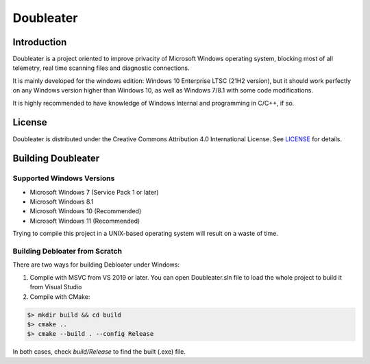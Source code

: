 Doubleater
*****

Introduction
============

Doubleater is a project oriented to improve privacity of Microsoft Windows operating system, blocking most of all telemetry, real time scanning files and diagnostic connections.

It is mainly developed for the windows edition: Windows 10 Enterprise LTSC (21H2 version), but it should work perfectly on any Windows version higher than Windows 10, as well as Windows 7/8.1 with some code modifications. 

It is highly recommended to have knowledge of Windows Internal and programming in C/C++, if so.

License
=======

Doubleater is distributed under the Creative Commons Attribution 4.0 International License. 
See `LICENSE`_ for details.

.. _`LICENSE`: LICENSE

Building Doubleater
==============

Supported Windows Versions
-------------------

* Microsoft Windows 7 (Service Pack 1 or later)
* Microsoft Windows 8.1
* Microsoft Windows 10 (Recommended)
* Microsoft Windows 11 (Recommended)

Trying to compile this project in a UNIX-based operating system will result on a waste of time.

Building Debloater from Scratch
---------------------------

There are two ways for building Debloater under Windows:

1. Compile with MSVC from VS 2019 or later.
   You can open Doubleater.sln file to load the whole project to build it from Visual Studio


2. Compile with CMake:

.. code-block:: bash

   $> mkdir build && cd build
   $> cmake ..
   $> cmake --build . --config Release


In both cases, check `build/Release` to find the built (.exe) file.
